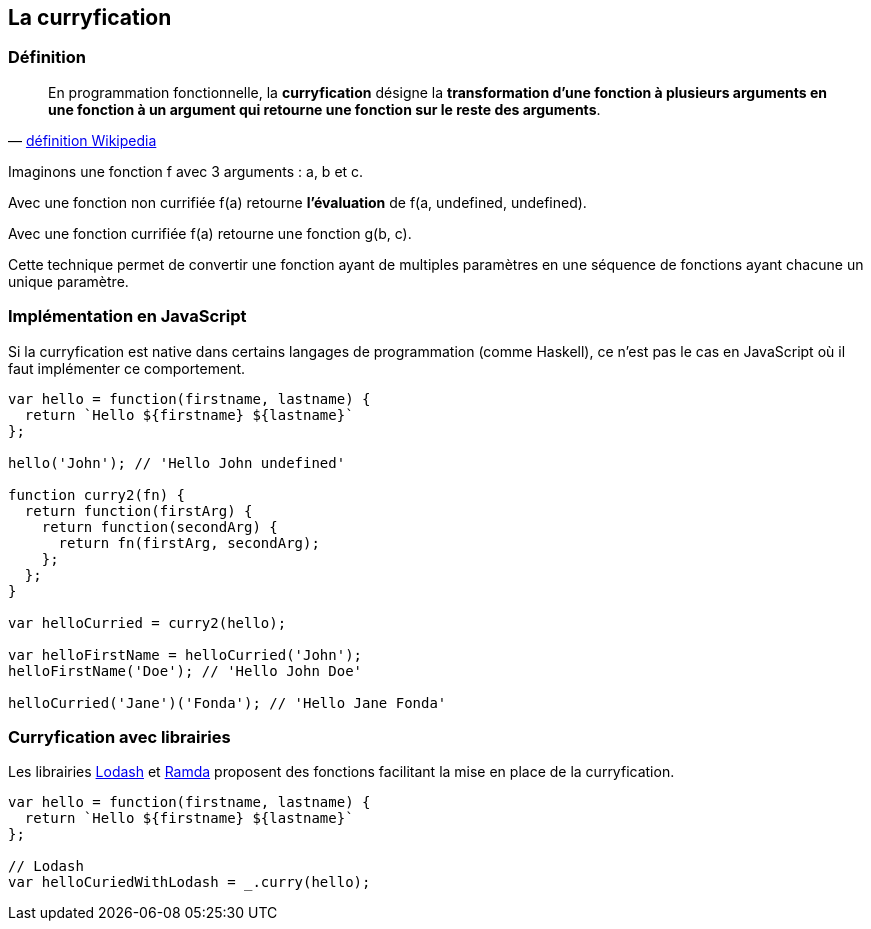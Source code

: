 == La curryfication

<<<

=== Définition


[quote, 'https://fr.wikipedia.org/wiki/Curryfication[définition Wikipedia]']
____
En programmation fonctionnelle, la *curryfication* désigne la *transformation d'une fonction à plusieurs arguments en une fonction à un argument qui retourne une fonction sur le reste des arguments*.
____

Imaginons une fonction f avec 3 arguments : a, b et c.

Avec une fonction non currifiée +f(a)+ retourne *l'évaluation* de +f(a, undefined, undefined)+.

Avec une fonction currifiée +f(a)+ retourne une fonction +g(b, c)+.

Cette technique permet de convertir une fonction ayant de multiples paramètres en une séquence de fonctions ayant chacune un unique paramètre.

<<<

=== Implémentation en JavaScript

Si la curryfication est native dans certains langages de programmation (comme Haskell), ce n'est pas le cas en JavaScript où il faut implémenter ce comportement.

[source,js]
----

var hello = function(firstname, lastname) {
  return `Hello ${firstname} ${lastname}`
};

hello('John'); // 'Hello John undefined'

function curry2(fn) {
  return function(firstArg) {
    return function(secondArg) {
      return fn(firstArg, secondArg);
    };
  };
}

var helloCurried = curry2(hello);

var helloFirstName = helloCurried('John');
helloFirstName('Doe'); // 'Hello John Doe'

helloCurried('Jane')('Fonda'); // 'Hello Jane Fonda'

----

<<<

=== Curryfication avec librairies

Les librairies https://lodash.com/[Lodash] et http://ramdajs.com/[Ramda] proposent des fonctions facilitant la mise en place de la curryfication.

[source,js]
----

var hello = function(firstname, lastname) {
  return `Hello ${firstname} ${lastname}`
};

// Lodash
var helloCuriedWithLodash = _.curry(hello);

----
